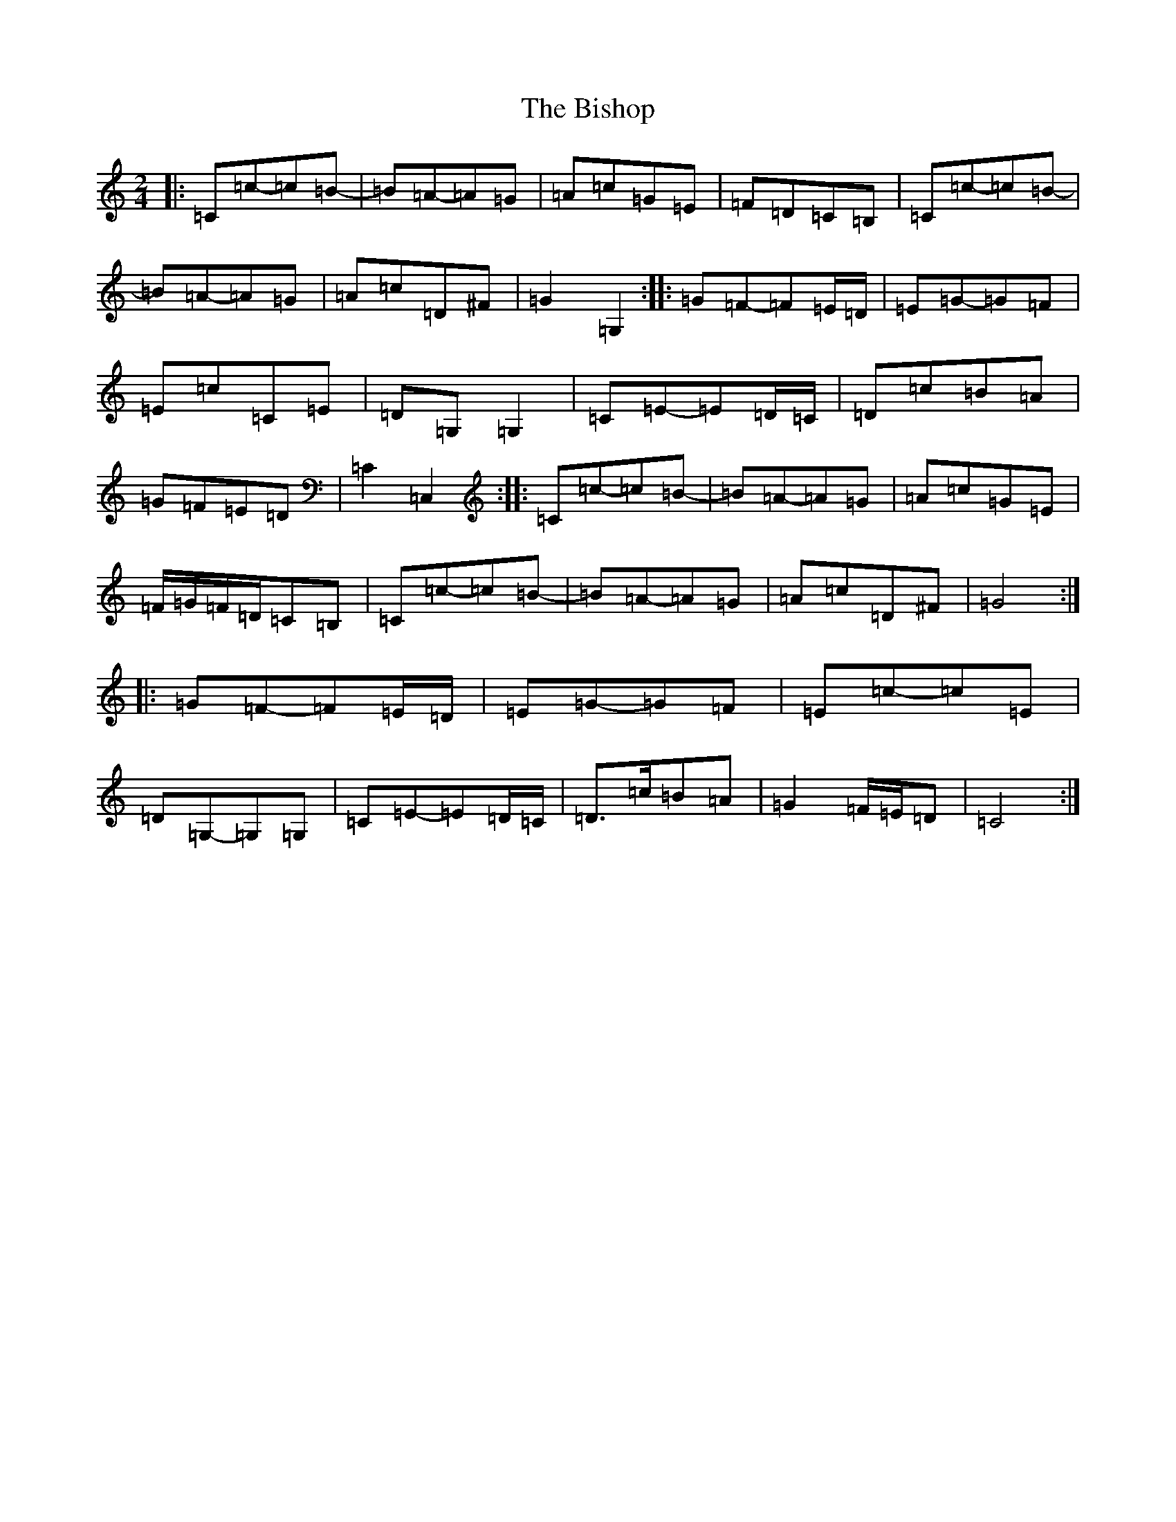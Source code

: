 X: 1923
T: Bishop, The
S: https://thesession.org/tunes/6413#setting18138
Z: G Major
R: polka
M:2/4
L:1/8
K: C Major
|:=C=c-=c=B-|=B=A-=A=G|=A=c=G=E|=F=D=C=B,|=C=c-=c=B-|=B=A-=A=G|=A=c=D^F|=G2=G,2:||:=G=F-=F=E/2=D/2|=E=G-=G=F|=E=c=C=E|=D=G,=G,2|=C=E-=E=D/2=C/2|=D=c=B=A|=G=F=E=D|=C2=C,2:||:=C=c-=c=B-|=B=A-=A=G|=A=c=G=E|=F/2=G/2=F/2=D/2=C=B,|=C=c-=c=B-|=B=A-=A=G|=A=c=D^F|=G4:||:=G=F-=F=E/2=D/2|=E=G-=G=F|=E=c-=c=E|=D=G,-=G,=G,|=C=E-=E=D/2=C/2|=D>=c=B=A|=G2=F/2=E/2=D|=C4:|